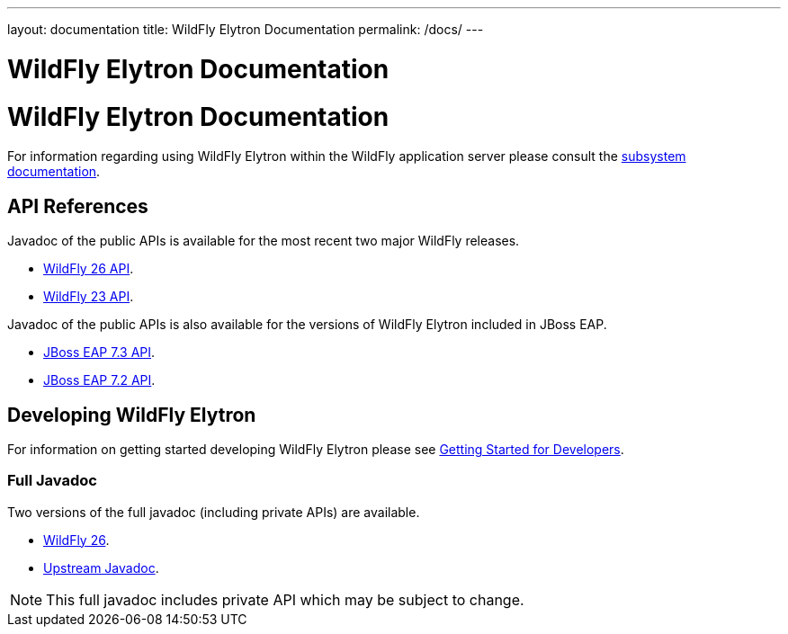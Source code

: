 ---
layout: documentation
title: WildFly Elytron Documentation
permalink: /docs/
---

= WildFly Elytron Documentation

= WildFly Elytron Documentation

For information regarding using WildFly Elytron within the WildFly application server please consult the
https://docs.wildfly.org/23/WildFly_Elytron_Security.html[subsystem documentation].

== API References

Javadoc of the public APIs is available for the most recent two major WildFly releases.

 * link:/wildfly-elytron/documentation/api/current/index.html[WildFly 26 API].
 * link:/wildfly-elytron/documentation/api/previous/index.html[WildFly 23 API].

Javadoc of the public APIs is also available for the versions of WildFly Elytron included in JBoss EAP.

 * link:/wildfly-elytron/documentation/api/eap73/index.html[JBoss EAP 7.3 API].
 * link:/wildfly-elytron/documentation/api/eap72/index.html[JBoss EAP 7.2 API].

== Developing WildFly Elytron

For information on getting started developing WildFly Elytron please see
link:/wildfly-elytron/getting-started-for-developers[Getting Started for Developers].

=== Full Javadoc

Two versions of the full javadoc (including private APIs) are available.

 * link:/wildfly-elytron/documentation/api/next/index.html[WildFly 26].
 * link:/wildfly-elytron/documentation/api/upstream/index.html[Upstream Javadoc].

NOTE: This full javadoc includes private API which may be subject to change.
